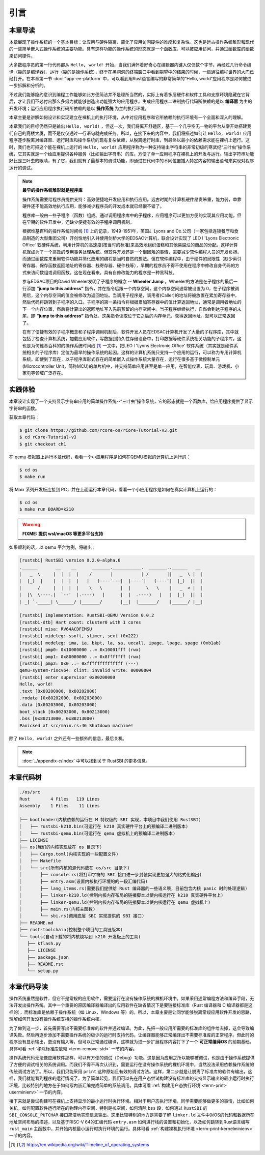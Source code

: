 引言
=====================

本章导读
--------------------------

.. chyyuu
  这是注释：我觉得需要给出执行环境（EE），Task，...等的描述。
  并且有一个图，展示这些概念的关系。
  
本章展现了操作系统的一个基本目标：让应用与硬件隔离，简化了应用访问硬件的难度和复杂性。这也是远古操作系统雏形和现代的一些简单嵌入式操作系统的主要功能。具有这样功能的操作系统的形态就是一个函数库，可以被应用访问，并通过函数库的函数来访问硬件。

大多数程序员的第一行代码都从 ``Hello, world!`` 开始，当我们满怀着好奇心在编辑器内键入仅仅数个字节，再经过几行命令编译（靠的是编译器）、运行（靠的是操作系统），终于在黑洞洞的终端窗口中看到期望中的结果的时候，一扇通往编程世界的大门已经打开。在本章第一节 :doc:`1app-ee-platform` 中，可以看到用Rust语言编写的非常简单的“Hello, world”应用程序是如何被进一步拆解和分析的。

不过我们能够隐约意识到编程工作能够如此方便简洁并不是理所当然的，实际上有着多层硬件和软件工具和支撑环境隐藏在它背后，才让我们不必付出那么多努力就能够创造出功能强大的应用程序。生成应用程序二进制执行代码所依赖的是以 **编译器** 为主的开发环境；运行应用程序执行码所依赖的是以 **操作系统** 为主的执行环境。

本章主要是讲解如何设计和实现建立在裸机上的执行环境，从中对应用程序和它所依赖的执行环境有一个全面和深入的理解。

本章我们的目标仍然只是输出 ``Hello, world!`` ，但这一次，我们将离开舒适区，基于一个几乎空无一物的平台从零开始搭建我们自己的高楼大厦，而不是仅仅通过一行语句就完成任务。所以，在接下来的内容中，我们将描述如何让 ``Hello, world!`` 应用程序逐步脱离对编译器、运行时库和操作系统的现有复杂依赖，从脱离运行时库，到最终以最小的依赖需求能在裸机上运行。这时，我们也可把这个能在裸机上运行的 ``Hello, world!`` 应用程序称为一种支持输出字符串的非常初级的寒武纪“三叶虫”操作系统，它其实就是一个给应用提供各种服务（比如输出字符串）的库，方便了单一应用程序在裸机上的开发与运行。输出字符串功能好比是三叶虫的眼睛，有了它，我们就有了最基本的调试功能，即通过在代码中的不同位置插入特定内容的输出语句来实现对程序运行的调试。


.. chyyuu note
   
    在练习一节前面，是否有一个历史故事???
    目前发现，英国的OS（也可称之为雏形）出现的可能更早
    Timeline of operating systems https://en.wikipedia.org/wiki/Timeline_of_operating_systems#cite_note-1
    1950 https://h2g2.com/edited_entry/A1000729  LEO I 'Lyons Electronic Office'[1] was the commercial development of EDSAC computing platform, supported by British firm J. Lyons and Co.    
    https://en.wikipedia.org/wiki/EDSAC  
    https://en.wikipedia.org/wiki/LEO_(computer)  
    https://www.theregister.com/2021/11/30/leo_70/  
    https://www.sciencemuseum.org.uk/objects-and-stories/meet-leo-worlds-first-business-computer 
    https://warwick.ac.uk/services/library/mrc/archives_online/digital/leo/story  
    https://en.wikipedia.org/wiki/Wheeler_Jump 
    https://en.wikipedia.org/wiki/EDSAC
    https://people.cs.clemson.edu/~mark/edsac.html 模拟器， 提到了操作系统
    The EDSAC (electronic delay storage automatic calculator) performed its first calculation at Cambridge University, England, in May 1949. EDSAC contained 3,000 vacuum tubes and used mercury delay lines for memory. Programs were input using paper tape and output results were passed to a teleprinter. Additionally, EDSAC is credited as using one of the first assemblers called "Initial Orders," which allowed it to be programmed symbolically instead of using machine code. [http://www.maxmon.com/1946ad.htm]

    The operating system or "initial orders" consisted of 31 instructions which were hard-wired on uniselectors, a mechanical read-only memory. These instructions assembled programs in symbolic form from paper tape into the main memory and set them running. The second release of the initial orders was installed in August 1949. This occupied the full 41 words of read-only memory and included facilities for relocation or "coordination" to facilitate the use of subroutines (an important invention by D.J. Wheeler). [http://www.cl.cam.ac.uk/UoCCL/misc/EDSAC99/statistics.html]

    The EDSAC programming system was based on a set of "initial orders" and a subroutine library. The initial orders combined in a rudimentary fashion the functions performed by a bootstrap loader and an assembler in later computer systems. The initial orders existed in three versions. The first version, Initial Orders 1, was devised by David Wheeler, then a research student, in 1949. The initial orders resided in locations 0 to 30, and loaded a program tape into locations 31 upwards. The program was punched directly onto tape in a symbolic form using mnemonic operation codes and decimal addresses, foreshadowing in a remarkable way much later assembly systems. ... In September 1949 the first form of the initial orders was replaced by a new version. Again written by Wheeler, Initial Orders 2 was a tour de force of programming that combined a surprisingly sophisticated assembler and relocating loader in just 41 instructions. The initial orders read in a master routine (main program) in symbolic form, converted it to binary and placed it in the main memory; this could be followed by any number of subroutines, which would be relocated and packed end-to-end so that there were none of the memory allocation problems associated with less sophisticated early attempts to organise a subroutine library. [http://www.inf.fu-berlin.de/~widiger/ICHC/papers/campbell.html]   

.. note::
   

   **最早的操作系统雏形就是程序库**

   操作系统需要给程序员提供支持：高效便捷地开发应用和执行应用。远古时期的计算机硬件昂贵笨重，能力弱，单靠硬件还不能高效地执行应用，能够减少程序员的开发成本就已经很不错了。

   程序库一般由一些子程序（函数）组成。通过调用程序库中的子程序，应用程序可以更加方便的实现其应用功能。但在早期的软件开发中，还缺少便捷有效的子程序调用机制。

   根据维基百科的操作系统时间线 [#OSTIMELINE]_ 上的记录，1949-1951年，英国J. Lyons and Co.公司（一家包括连锁餐厅和食品制造的大型集团公司）开创性地引入并使用剑桥大学的EDSAC计算机，联合设计实现了 LEO I 'Lyons Electronic Office' 软硬件系统，利用计算机的高速度(按当时的标准)来高效地组织蛋糕和其他易腐烂的商品的分配。这样计算机就成为了一个高效的专用事务处理系统。但软件开发还是一个很困难的事情，需要减少软件编程人员的开发负担。而通过函数库来重用软件功能并简化应用的编程是当时自然的想法。但在软件编程中，由于硬件的局限性（缺少索引寄存器、保存函数返回地址的寄存器、栈寄存器、硬件栈等），早期的程序员不得不使用在程序中修改自身代码的方式来访问数组或调用函数。这在现在看来，具有自修改能力的程序是一种黑科技。

   参与EDSAC项目的David Wheeler发明了子程序的概念 --  **Wheeler Jump** 。Wheeler的方法是在子程序的最后一行添加 **“jump to this address”** 指令，并在指令后跟一个内存空间，这个内存空间通常被设置为 0，在子程序被调用后，这个内存空间的值会被修改为返回地址。当调用子程序是，调用者(Caller)的地址将被放置在累加寄存器中，然后代码将跳转到子程序的入口。子程序的第一条指令将根据累加寄存器中的值计算返回地址，通常是调用者地址的下一个内存位置，然后将计算出的返回地址写入先前预留的内存空间中。当子程序继续执行，自然会到达子程序的末尾，即 **“jump to this address”** 指令处，这条指令读取位于它之后的内存单元，获得返回地址，就可以正常返回了。

   在有了便捷有效的子程序概念和子程序调用机制后，软件开发人员在EDSAC计算机开发了大量的子程序库，其中就包括了检查计算机系统，加载应用软件，写数据到持久性存储设备中，打印数据等硬件系统相关功能的子程序库。这也是为何维基百科的的操作系统时间线 [#OSTIMELINE]_ 一文中，把LEO I 'Lyons Electronic Office' 软件系统（其实就是硬件系统相关的子程序库）定位为最早的操作系统的起因。这样的计算机系统只支持一个应用的运行，可以称为专用计算机系统。即使到了现在，以子程序库形式存在的简单嵌入式操作系统大量存在，运行在很多基于微控制单元(Microcontroller Unit，简称MCU)的单片机中，并支持简单应用甚至是单一应用，在智能仪表、玩具、游戏机、小家电等领域广泛存在。



实践体验
---------------------------

本章设计实现了一个支持显示字符串应用的简单操作系统--“三叶虫”操作系统，它的形态就是一个函数库，给应用程序提供了显示字符串的函数。

获取本章代码：

.. code-block:: console

   $ git clone https://github.com/rcore-os/rCore-Tutorial-v3.git
   $ cd rCore-Tutorial-v3
   $ git checkout ch1

在 qemu 模拟器上运行本章代码，看看一个小应用程序是如何在QEMU模拟的计算机上运行的：

.. code-block:: console

   $ cd os
   $ make run

将 Maix 系列开发板连接到 PC，并在上面运行本章代码，看看一个小应用程序是如何在真实计算机上运行的：

.. code-block:: console

   $ cd os
   $ make run BOARD=k210

.. warning::

   **FIXME: 提供 wsl/macOS 等更多平台支持**

如果顺利的话，以 qemu 平台为例，将输出：

.. code-block::

    [rustsbi] RustSBI version 0.2.0-alpha.6
    .______       __    __      _______.___________.  _______..______   __
    |   _  \     |  |  |  |    /       |           | /       ||   _  \ |  |
    |  |_)  |    |  |  |  |   |   (----`---|  |----`|   (----`|  |_)  ||  |
    |      /     |  |  |  |    \   \       |  |      \   \    |   _  < |  |
    |  |\  \----.|  `--'  |.----)   |      |  |  .----)   |   |  |_)  ||  |
    | _| `._____| \______/ |_______/       |__|  |_______/    |______/ |__|

    [rustsbi] Implementation: RustSBI-QEMU Version 0.0.2
    [rustsbi-dtb] Hart count: cluster0 with 1 cores
    [rustsbi] misa: RV64ACDFIMSU
    [rustsbi] mideleg: ssoft, stimer, sext (0x222)
    [rustsbi] medeleg: ima, ia, bkpt, la, sa, uecall, ipage, lpage, spage (0xb1ab)
    [rustsbi] pmp0: 0x10000000 ..= 0x10001fff (rwx)
    [rustsbi] pmp1: 0x80000000 ..= 0x8fffffff (rwx)
    [rustsbi] pmp2: 0x0 ..= 0xffffffffffffff (---)
    qemu-system-riscv64: clint: invalid write: 00000004
    [rustsbi] enter supervisor 0x80200000
    Hello, world!
    .text [0x80200000, 0x80202000)
    .rodata [0x80202000, 0x80203000)
    .data [0x80203000, 0x80203000)
    boot_stack [0x80203000, 0x80213000)
    .bss [0x80213000, 0x80213000)
    Panicked at src/main.rs:46 Shutdown machine!

除了 ``Hello, world!`` 之外还有一些额外的信息，最后关机。


.. note::
   
    :doc:`../appendix-c/index` 中可以找到关于 RustSBI 的更多信息。

本章代码树
------------------------------------------------

.. code-block::

   ./os/src
   Rust        4 Files   119 Lines
   Assembly    1 Files    11 Lines

   ├── bootloader(内核依赖的运行在 M 特权级的 SBI 实现，本项目中我们使用 RustSBI) 
   │   ├── rustsbi-k210.bin(可运行在 k210 真实硬件平台上的预编译二进制版本)
   │   └── rustsbi-qemu.bin(可运行在 qemu 虚拟机上的预编译二进制版本)
   ├── LICENSE
   ├── os(我们的内核实现放在 os 目录下)
   │   ├── Cargo.toml(内核实现的一些配置文件)
   │   ├── Makefile
   │   └── src(所有内核的源代码放在 os/src 目录下)
   │       ├── console.rs(将打印字符的 SBI 接口进一步封装实现更加强大的格式化输出)
   │       ├── entry.asm(设置内核执行环境的的一段汇编代码)
   │       ├── lang_items.rs(需要我们提供给 Rust 编译器的一些语义项，目前包含内核 panic 时的处理逻辑)
   │       ├── linker-k210.ld(控制内核内存布局的链接脚本以使内核运行在 k210 真实硬件平台上)
   │       ├── linker-qemu.ld(控制内核内存布局的链接脚本以使内核运行在 qemu 虚拟机上)
   │       ├── main.rs(内核主函数)
   │       └── sbi.rs(调用底层 SBI 实现提供的 SBI 接口)
   ├── README.md
   ├── rust-toolchain(控制整个项目的工具链版本)
   └── tools(自动下载的将内核烧写到 k210 开发板上的工具)
      ├── kflash.py
      ├── LICENSE
      ├── package.json
      ├── README.rst
      └── setup.py


本章代码导读
-----------------------------------------------------

操作系统虽然是软件，但它不是常规的应用软件，需要运行在没有操作系统的裸机环境中。如果采用通常编程方法和编译手段，无法开发出操作系统。其中一个重要的原因编译器编译出的应用软件在缺省情况下是要链接标准库（Rust 编译器和 C 编译器都是这样的），而标准库是依赖于操作系统（如 Linux、Windows 等）的。所以，本章主要是让同学能够脱离常规应用软件开发的思路，理解如何开发没有操作系统支持的操作系统内核。

为了做到这一步，首先需要写出不需要标准库的软件并通过编译。为此，先把一般应用所需要的标准库的组件给去掉，这会导致编译失败。然后再逐步添加不需要操作系统的极少的运行时支持代码，让编译器能够正常编译出不需要标准库的正常程序。但此时的程序没有显示输出，更没有输入等，但可以正常通过编译，这样就为进一步扩展程序内容打下了一个 **可正常编译OS** 的前期基础。具体可看 :ref:`移除标准库依赖 <term-remove-std>` 一节的内容。

操作系统代码无法像应用软件那样，可以有方便的调试（Debug）功能。这是因为应用之所以能够被调试，也是由于操作系统提供了方便的调试相关的系统调用。而我们不得不再次认识到，需要运行在没有操作系统的裸机环境中，当然没法采用依赖操作系统的传统调试方法了。所以，我们只能采用 ``print`` 这种原始且有效的调试方法。这样，第二步就是让脱离了标准库的软件有输出，这样，我们就能看到程序的运行情况了。为了简单起见，我们可以先在用户态尝试构建没有标准库的支持显示输出的最小运行时执行环境，比较特别的地方在于如何写内嵌汇编完成简单的系统调用。具体可看 :ref:`构建用户态执行环境 <term-print-userminienv>` 一节的内容。

接下来就是尝试构建可在裸机上支持显示的最小运行时执行环境。相对于用户态执行环境，同学需要能够做更多的事情，比如如何关机，如何配置软件运行所在的物理内存空间，特别是栈空间，如何清除 ``bss`` 段，如何通过 ``RustSBI`` 的 ``SBI_CONSOLE_PUTCHAR`` 接口简洁地实现信息输出。这里比较特别的地方是需要了解 ``linker.ld`` 文件中对OS的代码和数据所在地址空间布局的描述，以及基于RISC-V 64的汇编代码 ``entry.asm`` 如何进行栈的设置和初始化，以及如何跳转到Rust语言编写 ``rust_main`` 主函数中，并开始内核最小运行时执行环境的运行。具体可看 :ref:`构建裸机执行环境 <term-print-kernelminienv>` 一节的内容。


.. [#OSTIMELINE] https://en.wikipedia.org/wiki/Timeline_of_operating_systems 